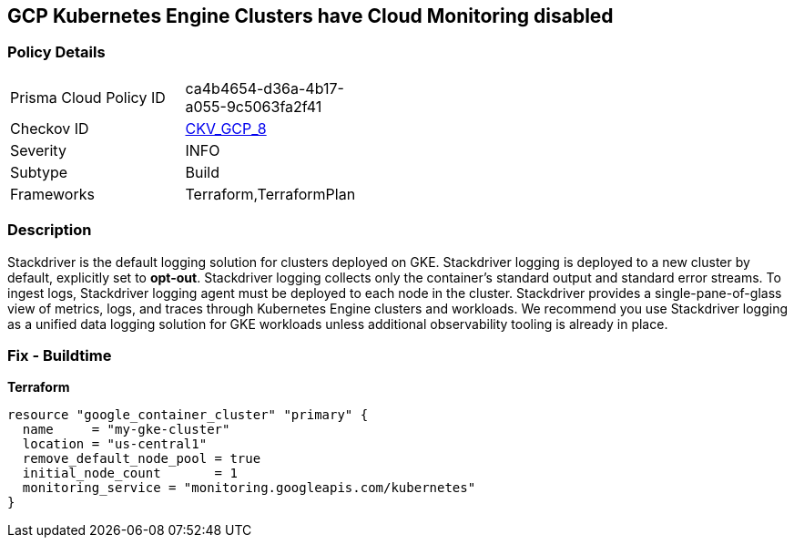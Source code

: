 == GCP Kubernetes Engine Clusters have Cloud Monitoring disabled


=== Policy Details 

[width=45%]
[cols="1,1"]
|=== 
|Prisma Cloud Policy ID 
| ca4b4654-d36a-4b17-a055-9c5063fa2f41

|Checkov ID 
| https://github.com/bridgecrewio/checkov/tree/master/checkov/terraform/checks/resource/gcp/GKEMonitoringEnabled.py[CKV_GCP_8]

|Severity
|INFO

|Subtype
|Build
//, Run

|Frameworks
|Terraform,TerraformPlan

|=== 



=== Description 


Stackdriver is the default logging solution for clusters deployed on GKE.
Stackdriver logging is deployed to a new cluster by default, explicitly set to *opt-out*.
Stackdriver logging collects only the container's standard output and standard error streams.
To ingest logs, Stackdriver logging agent must be deployed to each node in the cluster.
Stackdriver provides a single-pane-of-glass view of metrics, logs, and traces through Kubernetes Engine clusters and workloads.
We recommend you use Stackdriver logging as a unified data logging solution for GKE workloads unless additional observability tooling is already in place.

=== Fix - Buildtime


*Terraform* 




[source,go]
----
resource "google_container_cluster" "primary" {
  name     = "my-gke-cluster"
  location = "us-central1"
  remove_default_node_pool = true
  initial_node_count       = 1
  monitoring_service = "monitoring.googleapis.com/kubernetes"
}
----

